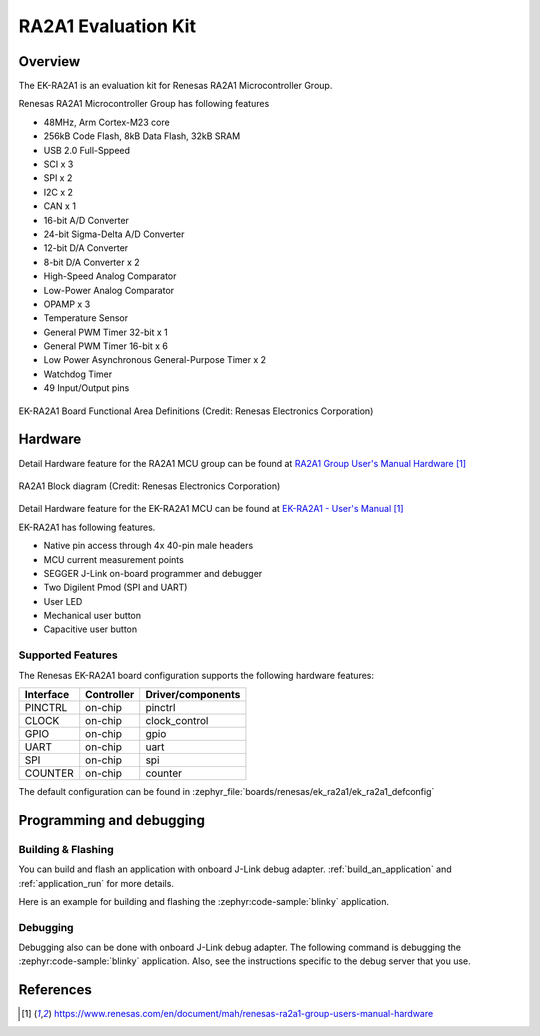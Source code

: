 .. _ek_ra2a1:

RA2A1 Evaluation Kit
####################

Overview
********

The EK-RA2A1 is an evaluation kit for Renesas RA2A1 Microcontroller Group.

Renesas RA2A1 Microcontroller Group has following features

- 48MHz, Arm Cortex-M23 core
- 256kB Code Flash, 8kB Data Flash, 32kB SRAM
- USB 2.0 Full-Sppeed
- SCI x 3
- SPI x 2
- I2C x 2
- CAN x 1
- 16-bit A/D Converter
- 24-bit Sigma-Delta A/D Converter
- 12-bit D/A Converter
- 8-bit D/A Converter x 2
- High-Speed Analog Comparator
- Low-Power Analog Comparator
- OPAMP x 3
- Temperature Sensor
- General PWM Timer 32-bit x 1
- General PWM Timer 16-bit x 6
- Low Power Asynchronous General-Purpose Timer x 2
- Watchdog Timer
- 49 Input/Output pins

.. figure:: ek_ra2a1.webp
	:align: center
	:alt: RA2A1 Evaluation Kit

	EK-RA2A1 Board Functional Area Definitions (Credit: Renesas Electronics Corporation)

Hardware
********

Detail Hardware feature for the RA2A1 MCU group can be found at `RA2A1 Group User's Manual Hardware`_

.. figure:: ra2a1_block_diagram.webp
	:width: 442px
	:align: center
	:alt: RA2A1 MCU group feature

	RA2A1 Block diagram (Credit: Renesas Electronics Corporation)

Detail Hardware feature for the EK-RA2A1 MCU can be found at `EK-RA2A1 - User's Manual`_

EK-RA2A1 has following features.

- Native pin access through 4x 40-pin male headers
- MCU current measurement points
- SEGGER J-Link on-board programmer and debugger
- Two Digilent Pmod (SPI and UART)
- User LED
- Mechanical user button
- Capacitive user button

Supported Features
==================

The Renesas EK-RA2A1 board configuration supports the following
hardware features:

+-----------+------------+-------------------------------+
| Interface | Controller | Driver/components             |
+===========+============+===============================+
| PINCTRL   | on-chip    | pinctrl                       |
+-----------+------------+-------------------------------+
| CLOCK     | on-chip    | clock_control                 |
+-----------+------------+-------------------------------+
| GPIO      | on-chip    | gpio                          |
+-----------+------------+-------------------------------+
| UART      | on-chip    | uart                          |
+-----------+------------+-------------------------------+
| SPI       | on-chip    | spi                           |
+-----------+------------+-------------------------------+
| COUNTER   | on-chip    | counter                       |
+-----------+------------+-------------------------------+

The default configuration can be found in
:zephyr_file:`boards/renesas/ek_ra2a1/ek_ra2a1_defconfig`


Programming and debugging
*************************

Building & Flashing
===================

You can build and flash an application with onboard J-Link debug adapter.
:ref:`build_an_application` and
:ref:`application_run` for more details.

Here is an example for building and flashing the :zephyr:code-sample:`blinky` application.

.. zephyr-app-commands::
   :zephyr-app: samples/basic/blinky
   :board: ek_ra2a1
   :goals: build flash


Debugging
=========

Debugging also can be done with onboard J-Link debug adapter.
The following command is debugging the :zephyr:code-sample:`blinky` application.
Also, see the instructions specific to the debug server that you use.

.. zephyr-app-commands::
   :zephyr-app: samples/basic/blinky
   :board: ek_ra2a1
   :maybe-skip-config:
   :goals: debug


References
**********

.. target-notes::

.. EK-RA2A1 Web site:
   https://www.renesas.com/us/en/products/microcontrollers-microprocessors/ra-cortex-m-mcus/ek-ra2a1-evaluation-kit-ra2a1-mcu-group

.. _RA2A1 Group User's Manual Hardware:
   https://www.renesas.com/en/document/mah/renesas-ra2a1-group-users-manual-hardware

.. _EK-RA2A1 - User's Manual:
   https://www.renesas.com/en/document/mah/renesas-ra2a1-group-users-manual-hardware
